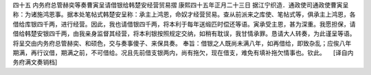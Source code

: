 四十五 内务府总管赫奕等奏曹寅呈请借银给韩楚安经营贸易摺
康熙四十五年正月二十三日 
据江宁织造．通政使司通政使曹寅呈称：为诸施鸿恩事。据本处笔帖式韩楚安呈称：承主上鸿恩，命奴才经营贸易。查从前派来之库使、笔帖式等，俱承主上鸿恩，各借给库银四千两，进行经营。因此，我也请借银四千两，将本利于每年送缎匹时偿还等语。寅承受主恩，甚为深重。我愿担保，请借给韩楚安银四千两，由我亲身监督其经营，将本利银按照规定交纳，如稍有耽误，我甘情承罪。恳请大人转奏，为此谨呈等语。 
将呈交由内务府总管赫奕、和硕色，交与奏事傻子、来保具奏。 
奉旨：借银之人既尚未满八年，如再借给，即致杂乱；应俟八年期满，再行议借，期满之前，不可借给。况且先前借支银两内，尚有拖欠，现在借支，难免有填补拖欠情事也。钦此。 
　[译自内务府满文奏销档] 